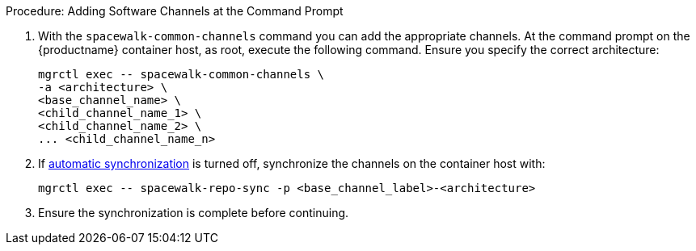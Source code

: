 .Procedure: Adding Software Channels at the Command Prompt
. With the [command]``spacewalk-common-channels`` command you can add the appropriate channels.
  At the command prompt on the {productname} container host, as root, execute the following command.
  Ensure you specify the correct architecture:

+

[source,shell]
----
mgrctl exec -- spacewalk-common-channels \
-a <architecture> \
<base_channel_name> \
<child_channel_name_1> \
<child_channel_name_2> \
... <child_channel_name_n>
----
. If xref:administration:custom-channels.adoc#_custom_channel_synchronization[automatic synchronization] is turned off, synchronize the channels on the container host with:

+

[source,shell]
----
mgrctl exec -- spacewalk-repo-sync -p <base_channel_label>-<architecture>
----

. Ensure the synchronization is complete before continuing.
